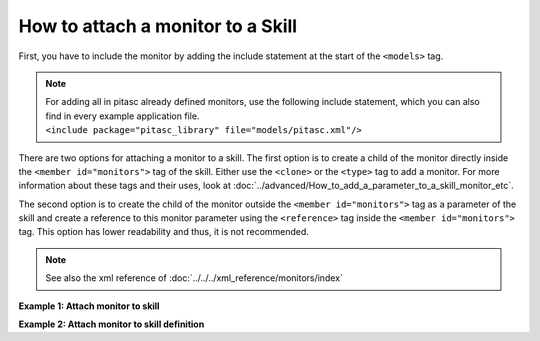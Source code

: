 ==================================
How to attach a monitor to a Skill
==================================

First, you have to include the monitor by adding the include statement at the start of the ``<models>`` tag.

.. rstcheck: ignore-next-code-block
.. code-block:: xml
    :emphasize-lines: 3

    <pitasc>
        <models>
            <include package="package_name" file="path/monitor_file.xml"/>
        ...

.. Comment to get indent after code-block
..

.. note::
    | For adding all in pitasc already defined monitors, use the following include statement, which you can also find in every example application file.
    | ``<include package="pitasc_library" file="models/pitasc.xml"/>``

There are two options for attaching a monitor to a skill. The first option is to create a child of the monitor
directly inside the ``<member id="monitors">`` tag of the skill. Either use the ``<clone>`` or the
``<type>`` tag to add a monitor. For more information about these tags and their uses, look at
:doc:`../advanced/How_to_add_a_parameter_to_a_skill_monitor_etc`.

.. code-block:: xml
    :emphasize-lines: 2,3,4,5

    <member id="monitors">
        <clone id="monitor_id" prototype="monitor_example">
            <member id="parameter">value</member>
            ...
        </clone>
    </member>

The second option is to create the child of the monitor outside the ``<member id="monitors">`` tag
as a parameter of the skill and create a reference to this monitor parameter using the ``<reference>`` tag inside
the ``<member id="monitors">`` tag. This option has lower readability and thus, it is not recommended.

.. note::
    See also the xml reference of :doc:`../../../xml_reference/monitors/index`

**Example 1: Attach monitor to skill**

.. code-block:: xml
    :emphasize-lines: 17, 18, 19

    <pitasc>
        <...>

        <clone prototype="project">
            <...>

            <member id="applications">
                <clone prototype="skill_sequence">
                    <member id="robot" reference_id="environment.robot_ur5"/>
                    <member id="skills">
                        <!-- Move to starting position -->
                        <clone prototype="skill_lin">
                            <member id="tool_frame">tool</member>
                            <member id="target_frame">start_position</member>
                            <member id="target_offsets">0.0, -0.15, 0.0, 0.0, 0, 0.0</member>
                            <member id="monitors">
                                <!-- stops this skill after 3 seconds -->
                                <clone prototype="monitor_duration">
                                    <member id="duration">3</member>
                                </clone>
                            </member>
                        </clone>
                    </member>
                </clone>
            </member>
        </clone>
    </pitasc>

**Example 2: Attach monitor to skill definition**

.. code-block:: xml
    :emphasize-lines: 15, 16, 17, 18

    <type id="skill_idle_duration" prototype="skill_idle">
        <meta>
            <member id="description">A skill that keeps the robot position for a given duration</member>
        </meta>
        <data>
            <type id="duration" prototype="float_parameter">
                <meta>
                    <member id="description">Skill duration in [s].</member>
                    <member id="visibility">basic</member>
                </meta>
                <data>1.0</data>
            </type>

            <member id="monitors">
                <clone prototype="monitor_duration">
                    <member id="event">succeeded</member>
                    <member id="duration" reference_id="duration"/>
                </clone>
            </member>
        </data>
    </type>

